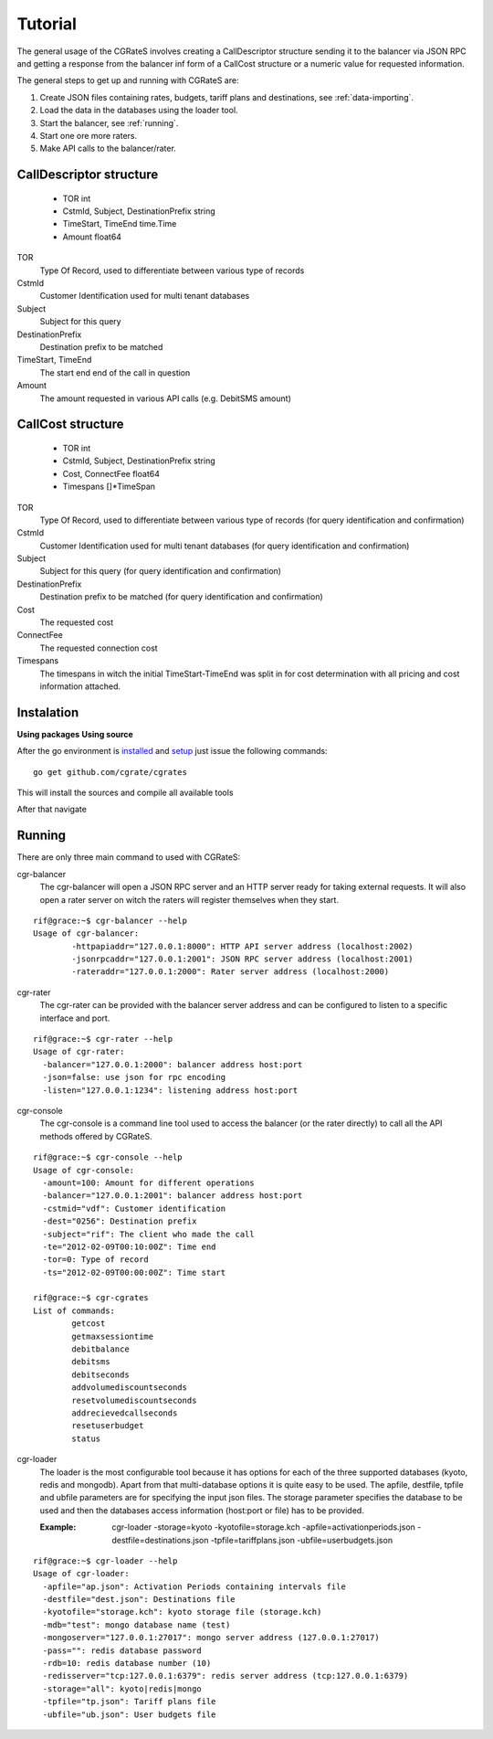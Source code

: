 Tutorial
========
The general usage of the CGRateS involves creating a CallDescriptor structure sending it to the balancer via JSON RPC and getting a response from the balancer inf form of a CallCost structure or a numeric value for requested information.

The general steps to get up and running with CGRateS are:

#. Create JSON files containing rates, budgets, tariff plans and destinations, see :ref:`data-importing`.
#. Load the data in the databases using the loader tool.
#. Start the balancer, see :ref:`running`.
#. Start one ore more raters.
#. Make API calls to the balancer/rater.

CallDescriptor structure
------------------------
	- TOR                                int
	- CstmId, Subject, DestinationPrefix string
	- TimeStart, TimeEnd                 time.Time
	- Amount                             float64
TOR
	Type Of Record, used to differentiate between various type of records
CstmId
	Customer Identification used for multi tenant databases
Subject
	Subject for this query
DestinationPrefix
	Destination prefix to be matched
TimeStart, TimeEnd
	The start end end of the call in question
Amount
	The amount requested in various API calls (e.g. DebitSMS amount)

CallCost structure
------------------
	- TOR                                int
	- CstmId, Subject, DestinationPrefix string
	- Cost, ConnectFee                   float64
	- Timespans                          []*TimeSpan
TOR
	Type Of Record, used to differentiate between various type of records (for query identification and confirmation)
CstmId
	Customer Identification used for multi tenant databases (for query identification and confirmation)
Subject
	Subject for this query (for query identification and confirmation)
DestinationPrefix
	Destination prefix to be matched (for query identification and confirmation)
Cost
	The requested cost
ConnectFee
	The requested connection cost
Timespans
	The timespans in witch the initial TimeStart-TimeEnd was split in for cost determination with all pricing and cost information attached. 

Instalation
-----------
**Using packages**
**Using source**

After the go environment is installed_ and setup_ just issue the following commands:
::

	go get github.com/cgrate/cgrates

This will install the sources and compile all available tools	
	
After that navigate

.. _installed: http://golang.org/doc/install
.. _setup: http://golang.org/doc/code.html


Running
-------

There are only three main command to used with CGRateS:

cgr-balancer
	The cgr-balancer will open a JSON RPC server and an HTTP server ready for taking external requests. It will also open a rater server on witch the raters will register themselves when they start.
::

	rif@grace:~$ cgr-balancer --help
	Usage of cgr-balancer:
  		-httpapiaddr="127.0.0.1:8000": HTTP API server address (localhost:2002)
  		-jsonrpcaddr="127.0.0.1:2001": JSON RPC server address (localhost:2001)
  		-rateraddr="127.0.0.1:2000": Rater server address (localhost:2000)

cgr-rater
	The cgr-rater can be provided with the balancer server address and can be configured to listen to a specific interface and port.
::

	rif@grace:~$ cgr-rater --help
	Usage of cgr-rater:
	  -balancer="127.0.0.1:2000": balancer address host:port
	  -json=false: use json for rpc encoding
	  -listen="127.0.0.1:1234": listening address host:port

cgr-console
	The cgr-console is a command line tool used to access the balancer (or the rater directly) to call all the API methods offered by CGRateS.
::

	rif@grace:~$ cgr-console --help
	Usage of cgr-console:
	  -amount=100: Amount for different operations
	  -balancer="127.0.0.1:2001": balancer address host:port
	  -cstmid="vdf": Customer identification
	  -dest="0256": Destination prefix
	  -subject="rif": The client who made the call
	  -te="2012-02-09T00:10:00Z": Time end
	  -tor=0: Type of record
	  -ts="2012-02-09T00:00:00Z": Time start

	rif@grace:~$ cgr-cgrates 
	List of commands:
		getcost
		getmaxsessiontime
		debitbalance
		debitsms
		debitseconds
		addvolumediscountseconds
		resetvolumediscountseconds
		addrecievedcallseconds
		resetuserbudget
		status

cgr-loader
	The loader is the most configurable tool because it has options for each of the three supported databases (kyoto, redis and mongodb).
	Apart from that multi-database options it is quite easy to be used.
	The apfile, destfile, tpfile and ubfile parameters are for specifying the input json files.
	The storage parameter specifies the database to be used and then the databases access information (host:port or file) has to be provided.

	:Example: cgr-loader -storage=kyoto -kyotofile=storage.kch -apfile=activationperiods.json -destfile=destinations.json -tpfile=tariffplans.json -ubfile=userbudgets.json
::

	rif@grace:~$ cgr-loader --help
	Usage of cgr-loader:
	  -apfile="ap.json": Activation Periods containing intervals file
	  -destfile="dest.json": Destinations file
	  -kyotofile="storage.kch": kyoto storage file (storage.kch)
	  -mdb="test": mongo database name (test)
	  -mongoserver="127.0.0.1:27017": mongo server address (127.0.0.1:27017)
	  -pass="": redis database password
	  -rdb=10: redis database number (10)
	  -redisserver="tcp:127.0.0.1:6379": redis server address (tcp:127.0.0.1:6379)
	  -storage="all": kyoto|redis|mongo
	  -tpfile="tp.json": Tariff plans file
	  -ubfile="ub.json": User budgets file

.. _data-importing:

